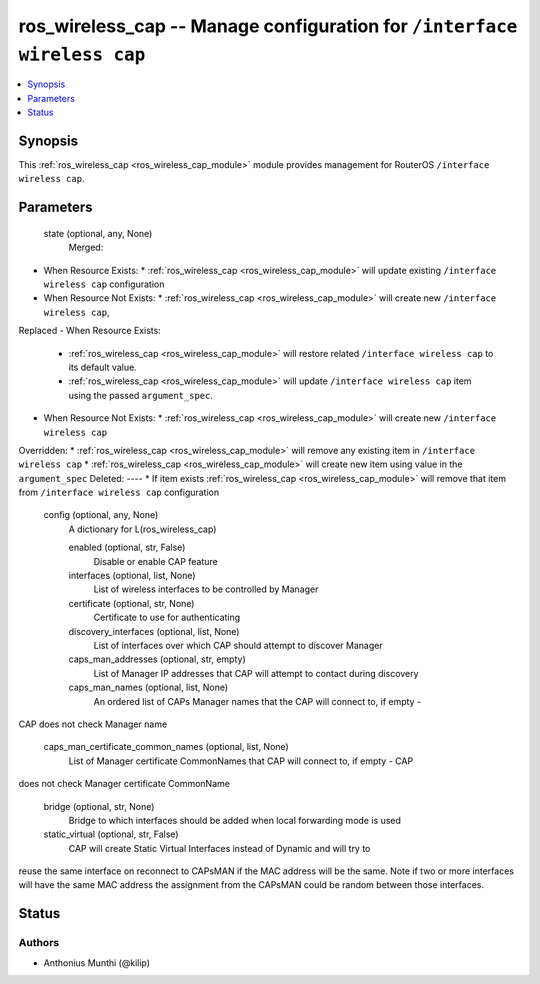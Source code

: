 .. _ros_wireless_cap_module:


ros_wireless_cap -- Manage configuration for ``/interface wireless cap``
========================================================================

.. contents::
   :local:
   :depth: 1


Synopsis
--------

This :ref:`ros_wireless_cap <ros_wireless_cap_module>` module provides management for RouterOS ``/interface wireless cap``.






Parameters
----------

  state (optional, any, None)
    Merged:
-  When Resource Exists:
   *  :ref:`ros_wireless_cap <ros_wireless_cap_module>` will update existing ``/interface wireless cap`` configuration
-  When Resource Not Exists:
   *  :ref:`ros_wireless_cap <ros_wireless_cap_module>` will create new ``/interface wireless cap``,
Replaced
-  When Resource Exists:
   *  :ref:`ros_wireless_cap <ros_wireless_cap_module>` will restore related ``/interface wireless cap`` to its default value.
   *  :ref:`ros_wireless_cap <ros_wireless_cap_module>` will update ``/interface wireless cap`` item using the passed ``argument_spec``.
-  When Resource Not Exists:
   *  :ref:`ros_wireless_cap <ros_wireless_cap_module>` will create new ``/interface wireless cap``
Overridden:
*  :ref:`ros_wireless_cap <ros_wireless_cap_module>` will remove any existing item in ``/interface wireless cap``
*  :ref:`ros_wireless_cap <ros_wireless_cap_module>` will create new item using value in the ``argument_spec``
Deleted:
----
*  If item exists :ref:`ros_wireless_cap <ros_wireless_cap_module>` will remove that item from ``/interface wireless cap`` configuration



  config (optional, any, None)
    A dictionary for L(ros_wireless_cap)


    enabled (optional, str, False)
      Disable or enable CAP feature



    interfaces (optional, list, None)
      List of wireless interfaces to be controlled by Manager



    certificate (optional, str, None)
      Certificate to use for authenticating



    discovery_interfaces (optional, list, None)
      List of interfaces over which CAP should attempt to discover Manager



    caps_man_addresses (optional, str, empty)
      List of Manager IP addresses that CAP will attempt to contact during discovery



    caps_man_names (optional, list, None)
      An ordered list of CAPs Manager names that the CAP will connect to, if empty -
CAP does not check Manager name



    caps_man_certificate_common_names (optional, list, None)
      List of Manager certificate CommonNames that CAP will connect to, if empty - CAP
does not check Manager certificate CommonName



    bridge (optional, str, None)
      Bridge to which interfaces should be added when local forwarding mode is used



    static_virtual (optional, str, False)
      CAP will create Static Virtual Interfaces instead of Dynamic and will try to
reuse the same interface on reconnect to CAPsMAN if the MAC address will be the
same. Note if two or more interfaces will have the same MAC address the
assignment from the CAPsMAN could be random between those interfaces.















Status
------





Authors
~~~~~~~

- Anthonius Munthi (@kilip)

